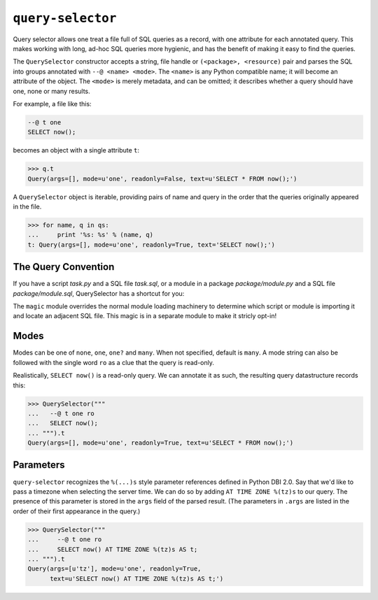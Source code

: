 ==================
``query-selector``
==================

.. image:: https://travis-ci.org/solidsnack/query-selector.svg?branch=master
    :target: https://travis-ci.org/solidsnack/query-selector

Query selector allows one treat a file full of SQL queries as a record, with
one attribute for each annotated query. This makes working with long, ad-hoc
SQL queries more hygienic, and has the benefit of making it easy to find the
queries.

The ``QuerySelector`` constructor accepts a string, file handle or
``(<package>, <resource)`` pair and parses the SQL into groups annotated with
``--@ <name> <mode>``. The ``<name>`` is any Python compatible name; it will
become an attribute of the object. The ``<mode>`` is merely metadata, and can
be omitted; it describes whether a query should have one, none or many
results.

For example, a file like this:

.. code:: sql

    --@ t one
    SELECT now();

becomes an object with a single attribute ``t``:

.. code:: pycon

    >>> q.t
    Query(args=[], mode=u'one', readonly=False, text=u'SELECT * FROM now();')

A ``QuerySelector`` object is iterable, providing pairs of name and query in
the order that the queries originally appeared in the file.

.. code:: pycon

    >>> for name, q in qs:
    ...     print '%s: %s' % (name, q)
    t: Query(args=[], mode=u'one', readonly=True, text='SELECT now();')

--------------------
The Query Convention
--------------------

If you have a script `task.py` and a SQL file `task.sql`, or a module in a
package `package/module.py` and a SQL file `package/module.sql`, QuerySelector
has a shortcut for you:

.. code:: python
    from query_selector.magic import queries


    for q in queries:
        print q

The ``magic`` module overrides the normal module loading machinery to
determine which script or module is importing it and locate an adjacent SQL
file. This magic is in a separate module to make it stricly opt-in!

-----
Modes
-----

Modes can be one of ``none``, ``one``, ``one?`` and ``many``. When not
specified, default is ``many``. A mode string can also be followed with the
single word ``ro`` as a clue that the query is read-only.

Realistically, ``SELECT now()`` is a read-only query. We can annotate it as
such, the resulting query datastructure records this:

.. code:: pycon

    >>> QuerySelector("""
    ...   --@ t one ro
    ...   SELECT now();
    ... """).t
    Query(args=[], mode=u'one', readonly=True, text=u'SELECT * FROM now();')

----------
Parameters
----------

``query-selector`` recognizes the ``%(...)s`` style parameter references
defined in Python DBI 2.0. Say that we'd like to pass a timezone
when selecting the server time. We can do so by adding ``AT TIME ZONE %(tz)s``
to our query. The presence of this parameter is stored in the ``args`` field
of the parsed result. (The parameters in ``.args`` are listed in the order of
their first appearance in the query.)

.. code:: pycon

    >>> QuerySelector("""
    ...     --@ t one ro
    ...     SELECT now() AT TIME ZONE %(tz)s AS t;
    ... """).t
    Query(args=[u'tz'], mode=u'one', readonly=True,
          text=u'SELECT now() AT TIME ZONE %(tz)s AS t;')
